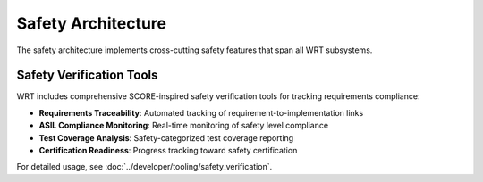 ===================
Safety Architecture
===================

.. image:: ../../_static/icons/safety_features.svg
   :width: 48px
   :align: left
   :alt: Safety Features Icon

The safety architecture implements cross-cutting safety features that span all WRT subsystems.

.. spec:: Safety Architecture
   :id: SPEC_009
   :links: REQ_MEM_SAFETY_001, REQ_MEM_SAFETY_002, REQ_MEM_SAFETY_003, REQ_RESOURCE_001, REQ_RESOURCE_002, REQ_ERROR_001, REQ_ERROR_003, REQ_VERIFY_001
   
   .. uml:: ../../_static/safety_architecture.puml
      :alt: Safety Architecture
      :width: 100%
   
   The safety architecture consists of:
   
   1. Memory safety mechanisms (see :doc:`safe_memory` and :doc:`memory_model`)
   2. Resource limitation controls (see :doc:`resource_management`)
   3. Error handling strategies
   4. Verification systems
   5. Code quality assurance processes
   6. Thread safety implementation
   7. Execution bounding mechanisms (see :doc:`core_runtime`)

.. impl:: Memory Safety Implementations
   :id: IMPL_MEMORY_SAFETY_001
   :status: implemented
   :links: SPEC_009, REQ_MEM_SAFETY_001, REQ_MEM_SAFETY_002, REQ_MEM_SAFETY_003, IMPL_BOUNDS_001, IMPL_SAFE_SLICE_001, IMPL_ADAPTER_001, IMPL_BOUNDS_CHECK_001, IMPL_WASM_MEM_001
   
   Memory safety is ensured through:
   
   1. Comprehensive bounds checking in all memory operations
   2. Safe memory adapters for interfacing with WebAssembly memory
   3. Validation of memory access operations
   4. SafeSlice implementation for memory-safe views (see :doc:`safe_memory`)
   5. Thread-safe memory access with atomic counters and locks
   6. Memory integrity verification
   7. Memory operation hooks for custom memory management

.. impl:: Resource Management Safety
   :id: IMPL_RESOURCE_SAFETY_001
   :status: implemented
   :links: SPEC_009, REQ_RESOURCE_001, REQ_RESOURCE_002, REQ_RESOURCE_003, REQ_RESOURCE_004, REQ_RESOURCE_005, IMPL_LIMITS_001, IMPL_BOUNDED_COLL_001, IMPL_MEM_LIMITS_001, IMPL_FUEL_001
   
   Resource management safety features include:
   
   1. Explicit resource limits for memory, stack, and execution
   2. Bounded collections with capacity limits
   3. Fuel-based execution limiting
   4. Resource exhaustion handling
   5. Resource reference counting
   6. Resource validation and verification
   7. Buffer pooling for memory efficiency

.. impl:: Error Handling and Recovery
   :id: IMPL_ERROR_HANDLING_RECOVERY_001
   :status: implemented
   :links: SPEC_009, REQ_ERROR_001, REQ_ERROR_002, REQ_ERROR_003, REQ_ERROR_004, REQ_ERROR_005, IMPL_ERROR_HANDLING_001, IMPL_PANIC_HANDLER_001, IMPL_ENGINE_ERR_001, IMPL_RECOVERY_001, IMPL_EXHAUST_HANDLE_001
   
   Error handling and recovery includes:
   
   1. Comprehensive error types and handling
   2. Panic handling with custom hooks
   3. Engine error reporting
   4. Recovery mechanisms for graceful degradation
   5. Resource exhaustion handling
   6. Error categorization and detailed error messages
   7. Error propagation with context

.. impl:: Verification Systems
   :id: IMPL_VERIFICATION_001
   :status: implemented
   :links: SPEC_009, REQ_VERIFY_001, REQ_VERIFY_002, REQ_VERIFY_003, REQ_VERIFY_004, IMPL_VERIFY_LEVEL_001, IMPL_PERF_VERIFY_001, IMPL_VALIDATE_001, IMPL_STRUCT_VALID_001, IMPL_ENGINE_VERIFY_001
   
   Verification systems include:
   
   1. Configurable verification levels
   2. Collection validation for integrity checking
   3. Structural validation for data consistency
   4. Engine state verification
   5. Resource verification
   6. Type verification with compatibility checks
   7. Module validation against the WebAssembly specification

.. _verification-level-system:

.. spec:: Verification Level System
   :id: SPEC_VERIFY_001
   :links: REQ_VERIFY_001, REQ_PERF_001
   
   The verification level system provides:
   
   1. Multiple verification levels (Off, Basic, Standard, Full, Sampling, Redundant)
   2. Configuration options for different deployment scenarios
   3. Balance between safety and performance
   4. Component-specific verification settings
   5. Runtime validation options
   6. Compile-time feature flags for verification

.. _build-configuration-system:

.. impl:: Build Configuration System
   :id: IMPL_CONFIG_001
   :links: REQ_BUILD_001, REQ_BUILD_002
   
   The build configuration system provides:
   
   1. Safety-optimized build settings
   2. Debug and release configurations
   3. Feature flags for enabling/disabling safety mechanisms (see :doc:`hardening`)
   4. Platform-specific optimizations
   5. Clean build environment requirements
   6. No-std compatibility options
   7. Thread safety configuration 

Safety Verification Tools
==========================

WRT includes comprehensive SCORE-inspired safety verification tools for tracking requirements compliance:

* **Requirements Traceability**: Automated tracking of requirement-to-implementation links
* **ASIL Compliance Monitoring**: Real-time monitoring of safety level compliance  
* **Test Coverage Analysis**: Safety-categorized test coverage reporting
* **Certification Readiness**: Progress tracking toward safety certification

For detailed usage, see :doc:`../developer/tooling/safety_verification`.